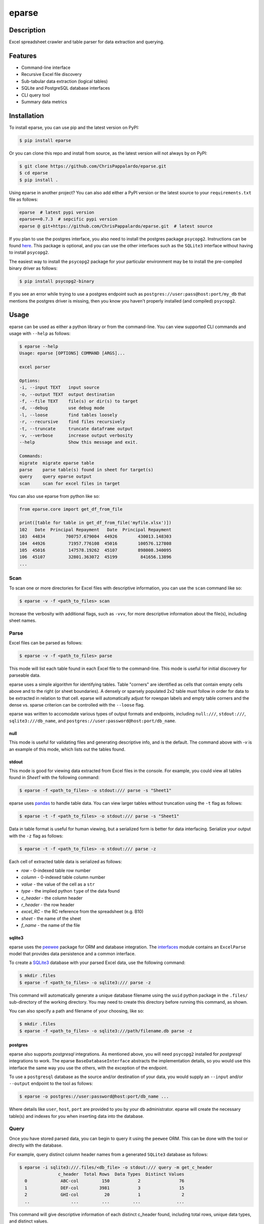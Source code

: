 ======
eparse
======


.. image:: https://img.shields.io/pypi/v/eparse.svg
        :target: https://pypi.python.org/pypi/eparse

.. image:: https://img.shields.io/badge/License-MIT-blue.svg
        :target: https://opensource.org/licenses/MIT
        :alt: License: MIT


Description
===========
Excel spreadsheet crawler and table parser for data extraction
and querying.


Features
========
* Command-line interface
* Recursive Excel file discovery
* Sub-tabular data extraction (logical tables)
* SQLite and PostgreSQL database interfaces
* CLI query tool
* Summary data metrics


Installation
============
To install eparse, you can use pip and the latest version on PyPI:

.. code-block:: bash

   $ pip install eparse

Or you can clone this repo and install from source, as the latest version
will not always by on PyPI:

.. code-block:: bash

   $ git clone https://github.com/ChrisPappalardo/eparse.git
   $ cd eparse
   $ pip install .

Using eparse in another project?  You can also add either a PyPI version
or the latest source to your ``requirements.txt`` file as follows:

.. code-block::

   eparse  # latest pypi version
   eparse==0.7.3  # sepcific pypi version
   eparse @ git+https://github.com/ChrisPappalardo/eparse.git  # latest source

If you plan to use the postgres interface, you also need to install
the postgres package ``psycopg2``. Instructions can be found
`here <https://www.psycopg.org/docs/install.html#quick-install>`_.
This package is optional, and you can use the other interfaces
such as the ``SQLite3`` interface without having to install
``psycopg2``.

The easiest way to install the ``psycopg2`` package for your
particular environment may be to install the pre-compiled
binary driver as follows:

.. code-block:: bash

   $ pip install psycopg2-binary

If you see an error while trying to use a postgres endpoint such
as ``postgres://user:pass@host:port/my_db`` that mentions the
postgres driver is missing, then you know you haven't properly
installed (and compiled)  ``psycopg2``.


Usage
=====
eparse can be used as either a python library or from the command-line.
You can view supported CLI commands and usage with ``--help`` as follows:

.. code-block:: bash

    $ eparse --help
    Usage: eparse [OPTIONS] COMMAND [ARGS]...

    excel parser

    Options:
    -i, --input TEXT   input source
    -o, --output TEXT  output destination
    -f, --file TEXT    file(s) or dir(s) to target
    -d, --debug        use debug mode
    -l, --loose        find tables loosely
    -r, --recursive    find files recursively
    -t, --truncate     truncate dataframe output
    -v, --verbose      increase output verbosity
    --help             Show this message and exit.

    Commands:
    migrate  migrate eparse table
    parse    parse table(s) found in sheet for target(s)
    query    query eparse output
    scan     scan for excel files in target

You can also use eparse from python like so:

.. code-block:: python

    from eparse.core import get_df_from_file

    print([table for table in get_df_from_file('myfile.xlsx')])
    102   Date  Principal Repayment   Date  Principal Repayment
    103  44834        700757.679004  44926        430013.148303
    104  44926         71957.776108  45016        100576.127808
    105  45016         147578.19262  45107        898008.340095
    106  45107         32801.363072  45199         841656.13896
    ...


Scan
----
To scan one or more directories for Excel files with descriptive
information, you can use the ``scan`` command like so:

.. code-block:: bash

    $ eparse -v -f <path_to_files> scan

Increase the verbosity with additional flags, such as ``-vvv``, for
more descriptive information about the file(s), including sheet names.


Parse
-----
Excel files can be parsed as follows:

.. code-block:: bash

    $ eparse -v -f <path_to_files> parse

This mode will list each table found in each Excel file to the command-line.
This mode is useful for initial discovery for parseable data.

eparse uses a simple algorithm for identifying tables.  Table "corners"
are identified as cells that contain empty cells above and to the right
(or sheet boundaries).  A densely or sparsely populated 2x2 table must
follow in order for data to be extracted in relation to that cell.
eparse will automatically adjust for rowspan labels and empty table
corners and the dense vs. sparse criterion can be controlled with
the ``--loose`` flag.

eparse was written to accomodate various types of output formats and
endpoints, including ``null:///``, ``stdout:///``, ``sqlite3:///db_name``,
and ``postgres://user:password@host:port/db_name``.

null
^^^^
This mode is useful for validating files and generating descriptive
info, and is the default.  The command above with `-v` is an example
of this mode, which lists out the tables found.

stdout
^^^^^^
This mode is good for viewing data extracted from Excel files in the
console.  For example, you could view all tables found in `Sheet1`
with the following command:

.. code-block:: bash

    $ eparse -f <path_to_files> -o stdout:/// parse -s "Sheet1"

eparse uses `pandas <https://github.com/pandas-dev/pandas>`_
to handle table data.  You can view larger tables without truncation
using the ``-t`` flag as follows:

.. code-block:: bash

    $ eparse -t -f <path_to_files> -o stdout:/// parse -s "Sheet1"

Data in table format is useful for human viewing, but a serialized
form is better for data interfacing.  Serialize your output with
the ``-z`` flag as follows:

.. code-block:: bash

    $ eparse -t -f <path_to_files> -o stdout:/// parse -z

Each cell of extracted table data is serialized as follows:

* `row` - 0-indexed table row number
* `column` - 0-indexed table column number
* `value` - the value of the cell as a ``str``
* `type` - the implied python ``type`` of the data found
* `c_header` - the column header
* `r_header` - the row header
* `excel_RC` - the RC reference from the spreadsheet (e.g. B10)
* `sheet` - the name of the sheet
* `f_name` - the name of the file

sqlite3
^^^^^^^
eparse uses the `peewee <https://github.com/coleifer/peewee>`_
package for ORM and database integration.  The
`interfaces <eparse/interfaces.py>`_ module contains an
``ExcelParse`` model that provides data persistence and a common
interface.

To create a `SQLite3 <https://github.com/sqlite/sqlite>`_ database
with your parsed Excel data, use the following command:

.. code-block:: bash

    $ mkdir .files
    $ eparse -f <path_to_files> -o sqlite3:/// parse -z

This command will automatically generate a unique database filename
using the ``uuid`` python package in the ``.files/`` sub-directory
of the working directory.  You may need to create this directory
before running this command, as shown.

You can also specify a path and filename of your choosing, like so:

.. code-block:: bash

    $ mkdir .files
    $ eparse -f <path_to_files> -o sqlite3:///path/filename.db parse -z

postgres
^^^^^^^^
eparse also supports `postgresql` integrations. As mentioned above,
you will need ``psycopg2`` installed for `postgresql` integrations
to work. The eparse ``BaseDatabaseInterface`` abstracts the
implementation details, so you would use this interface the same
way you use the others, with the exception of the endpoint.

To use a ``postgresql`` database as the source and/or destination
of your data, you would supply an ``--input`` and/or ``--output``
endpoint to the tool as follows:

.. code-block:: bash

    $ eparse -o postgres://user:password@host:port/db_name ...

Where details like ``user``, ``host``, ``port`` are provided to
you by your db administrator. eparse will create the necessary
table(s) and indexes for you when inserting data into the database.


Query
-----
Once you have stored parsed data, you can begin to query it using the
``peewee`` ORM.  This can be done with the tool or directly with
the database.

For example, query distinct column header names from a generated
``SQLite3`` database as follows:

.. code-block:: bash

    $ eparse -i sqlite3:///.files/<db_file> -o stdout:/// query -m get_c_header
                   c_header  Total Rows  Data Types  Distinct Values
      0             ABC-col         150           2               76
      1             DEF-col        3981           3               15
      2             GHI-col          20           1                2
      ..                ...         ...         ...              ...

This command will give descriptive information of each distinct c_header
found, including total rows, unique data types, and distinct values.

You can also get raw un-truncated data as follows:

.. code-block:: bash

    $ eparse -t -i sqlite3:///.files/<db_file> -o stdout:/// query

Filtering data on content is easy.  Use the ``--filter`` option as
follows:

.. code-block:: bash

    $ eparse -i sqlite3:///.files/<db_file> -o stdout:/// query --filter f_name "somefile.xlsx"

The above command will filter all rows from an Excel file named
`somefile.xlsx`. You can use any of the following ``django``-style
filters:

* ``__eq`` equals X
* ``__lt`` less than X
* ``__lte`` less than or equal to X
* ``__gt`` greater than X
* ``__gte`` greater than or equal to X
* ``__ne`` not equal to X
* ``__in`` X is in
* ``__is`` is X
* ``__like`` like expression, such as ``%somestr%``, case sensitive
* ``__ilike`` like expression, such as ``%somestr%``, case insensitive
* ``__regexp`` regular expression matching such as ``^.*?foo.*?$``

Filters are applied to the ORM fields like so:

* ``--filter row__gte 4`` all extracted table rows `>= 5`
* ``--filter f_name__ilike "%foo%"`` all data from filenames with `foo`
* ``--filter value__ne 100`` all data with values other than `100`

Queried data can even be stored into a new database for creating
curated data subsets, as follows:

.. code-block:: bash

    $ eparse -i sqlite3:///.files/<db_file> \
             -o sqlite3:///.files/<subq_db_file> \
             query --filter f_name "somefile.xlsx"

Since database files the tool generates when using `sqlite3:///` are
``SQLite`` native, you can also use `SQLite` database client tools
and execute raw SQL like so:

.. code-block:: bash

    $ sudo apt-get install -y sqlite3-tools
    $ sqlite3 .files/<db_file>
    SQLite version 3.37.2 2022-01-06 13:25:41
    Enter ".help" for usage hints.
    sqlite> .schema
    CREATE TABLE IF NOT EXISTS "excelparse" ("id" INTEGER NOT NULL PRIMARY KEY, "row" INTEGER NOT NULL, "column" INTEGER NOT NULL, "value" VARCHAR(255) NOT NULL, "type" VARCHAR(255) NOT NULL, "c_header" VARCHAR(255) NOT NULL, "r_header" VARCHAR(255) NOT NULL, "excel_RC" VARCHAR(255) NOT NULL, "name" VARCHAR(255) NOT NULL, "sheet" VARCHAR(255) NOT NULL, "f_name" VARCHAR(255) NOT NULL);
    sqlite> .header on
    sqlite> SELECT * FROM excelparse LIMIT 1;
    id|row|column|value|type|c_header|r_header|excel_RC|name|sheet|f_name
    1|0|0|ABC|<class 'str'>|SomeCol|SomeRow|B2|MyTable|Sheet1|myfile.xlsm


Migrate
-------
eparse wouldn't be a solid tool without the ability to migrate your
eparse databases for future code changes.  You can apply migrations
that ship with future versions of eparse as follows:

.. code-block:: bash

    $ eparse -i sqlite3:///.files/<db_file> migrate -m <migration>
    applied <migration>

It is up to you to determine the migrations you need based on the
eparse version you are upgrading from and to. Migrations can be
found in `eparse/migrations.py <eparse/migrations.py>`_


Unstructured
============
If you would like to use eparse to partition xls[x] files alongside unstructured, you can do so with our contributed `partition` and `partition_xlsx` modules. Simply import the `partition` function from `eparse.contrib.unstructured.partition` and use it instead of `partition` from `unstructured.partition.auto` like so:

.. code-block:: python

    from eparse.contrib.unstructured.partition import partition

    elements = partition(filename='some_file.xlsx', eparse_mode='...')

Valid `eparse_mode` settings are available in `eparse.contrib.unstructured.xlsx._eparse_modes`.


Contributing
============
As an open-source project, contributions are always welcome. Please see `Contributing <CONTRIBUTING.rst>`_ for more information.


License
=======
eparse is licensed under the `MIT License <https://opensource.org/licenses/MIT>`_. See the `LICENSE <LICENSE>`_ file for more details.


Contact
=======
Thanks for your support of eparse. Feel free to contact me at `cpappala@gmail.com <mailto:cpappala@gmail.com>`_ or connect with me on `Github <https://www.linkedin.com/in/chris-a-pappalardo/>`_.
